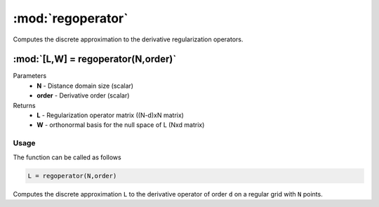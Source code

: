 .. highlight:: matlab
.. _regoperator:

*********************
:mod:`regoperator`
*********************

Computes the discrete approximation to the derivative regularization operators.

"""""""""""""""""""""""""""""""""""""""""""""""""""""""""""""""""""""""
:mod:`[L,W] = regoperator(N,order)`
"""""""""""""""""""""""""""""""""""""""""""""""""""""""""""""""""""""""
Parameters
    *   **N** -  Distance domain size (scalar)
    *   **order** - Derivative order (scalar)
Returns
    *   **L** - Regularization operator matrix ((N-d)xN matrix)
    *   **W** - orthonormal basis for the null space of L (Nxd matrix)

Usage
=========================================
The function can be called as follows

.. code-block:: matlab

   L = regoperator(N,order)

Computes the discrete approximation ``L`` to the derivative operator of order ``d`` on a regular grid with ``N`` points.
